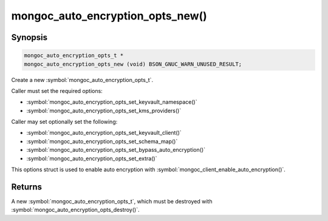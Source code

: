 .. _mongoc_auto_encryption_opts_new

mongoc_auto_encryption_opts_new()
=================================

Synopsis
--------

.. code-block:: c

  mongoc_auto_encryption_opts_t *
  mongoc_auto_encryption_opts_new (void) BSON_GNUC_WARN_UNUSED_RESULT;


Create a new :symbol:`mongoc_auto_encryption_opts_t`.

Caller must set the required options:

* :symbol:`mongoc_auto_encryption_opts_set_keyvault_namespace()`
* :symbol:`mongoc_auto_encryption_opts_set_kms_providers()`

Caller may set optionally set the following:

* :symbol:`mongoc_auto_encryption_opts_set_keyvault_client()`
* :symbol:`mongoc_auto_encryption_opts_set_schema_map()`
* :symbol:`mongoc_auto_encryption_opts_set_bypass_auto_encryption()`
* :symbol:`mongoc_auto_encryption_opts_set_extra()`

This options struct is used to enable auto encryption with :symbol:`mongoc_client_enable_auto_encryption()`.

Returns
-------

A new :symbol:`mongoc_auto_encryption_opts_t`, which must be destroyed with :symbol:`mongoc_auto_encryption_opts_destroy()`.

.. seealso::

  | :symbol:`mongoc_auto_encryption_opts_destroy()`

  | :symbol:`mongoc_client_enable_auto_encryption()`

  | :doc:`in-use-encryption`

